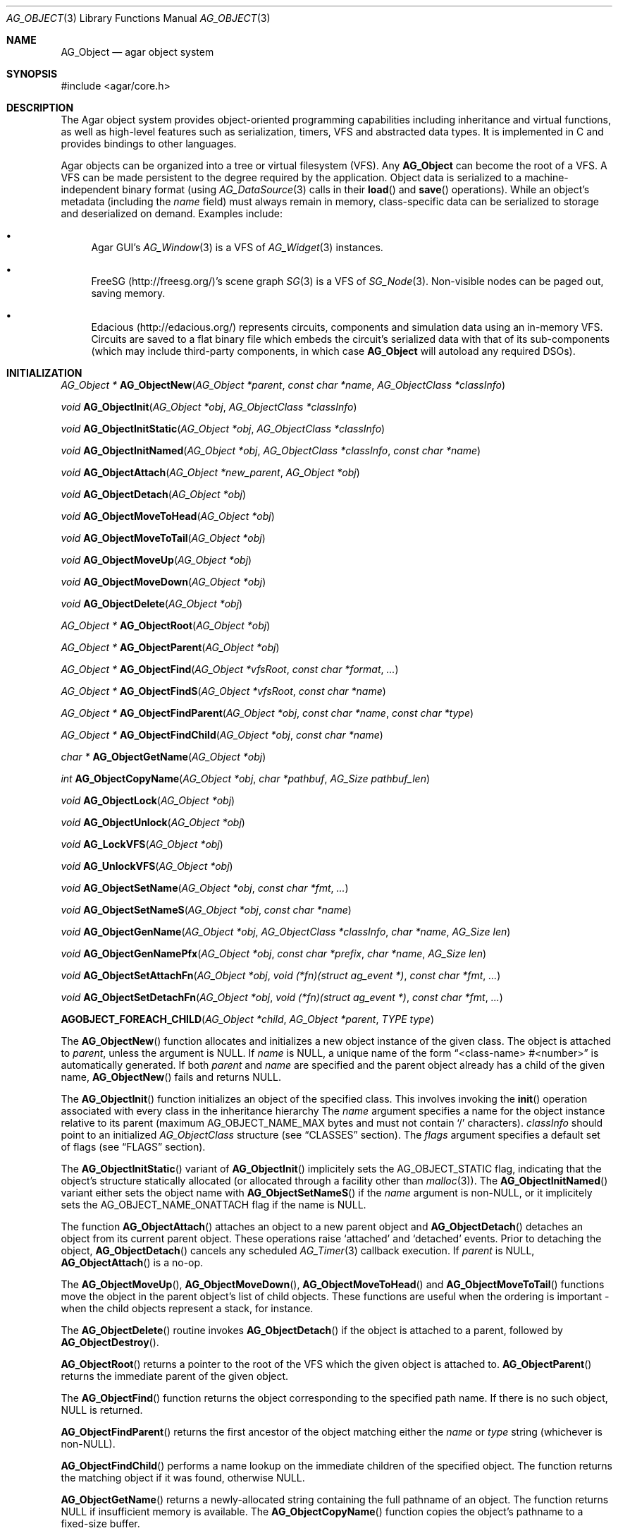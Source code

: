 .\" Copyright (c) 2001-2019 Julien Nadeau Carriere <vedge@csoft.net>.
.\" All rights reserved.
.\"
.\" Redistribution and use in source and binary forms, with or without
.\" modification, are permitted provided that the following conditions
.\" are met:
.\" 1. Redistribution of source code must retain the above copyright
.\"    notice, this list of conditions and the following disclaimer.
.\" 2. Redistributions in binary form must reproduce the above copyright
.\"    notice, this list of conditions and the following disclaimer in the
.\"    documentation and/or other materials provided with the distribution.
.\"
.\" THIS SOFTWARE IS PROVIDED BY THE AUTHOR ``AS IS'' AND ANY EXPRESS OR
.\" IMPLIED WARRANTIES, INCLUDING, BUT NOT LIMITED TO, THE IMPLIED
.\" WARRANTIES OF MERCHANTABILITY AND FITNESS FOR A PARTICULAR PURPOSE
.\" ARE DISCLAIMED. IN NO EVENT SHALL THE AUTHOR BE LIABLE FOR ANY DIRECT,
.\" INDIRECT, INCIDENTAL, SPECIAL, EXEMPLARY, OR CONSEQUENTIAL DAMAGES
.\" (INCLUDING BUT NOT LIMITED TO, PROCUREMENT OF SUBSTITUTE GOODS OR
.\" SERVICES; LOSS OF USE, DATA, OR PROFITS; OR BUSINESS INTERRUPTION)
.\" HOWEVER CAUSED AND ON ANY THEORY OF LIABILITY, WHETHER IN CONTRACT,
.\" STRICT LIABILITY, OR TORT (INCLUDING NEGLIGENCE OR OTHERWISE) ARISING
.\" IN ANY WAY OUT OF THE USE OF THIS SOFTWARE EVEN IF ADVISED OF THE
.\" POSSIBILITY OF SUCH DAMAGE.
.\"
.Dd March 17, 2002
.Dt AG_OBJECT 3
.Os
.ds vT Agar API Reference
.ds oS Agar 1.0
.Sh NAME
.Nm AG_Object
.Nd agar object system
.Sh SYNOPSIS
.Bd -literal
#include <agar/core.h>
.Ed
.Sh DESCRIPTION
The Agar object system provides object-oriented programming capabilities
including inheritance and virtual functions, as well as high-level features
such as serialization, timers, VFS and abstracted data types.
It is implemented in C and provides bindings to other languages.
.Pp
Agar objects can be organized into a tree or virtual filesystem (VFS).
Any
.Nm
can become the root of a VFS.
A VFS can be made persistent to the degree required by the application.
Object data is serialized to a machine-independent binary format (using
.Xr AG_DataSource 3
calls in their
.Fn load
and
.Fn save
operations).
While an object's metadata (including the
.Va name
field) must always remain in memory, class-specific data can be serialized
to storage and deserialized on demand.
Examples include:
.Bl -bullet
.It
Agar GUI's
.Xr AG_Window 3
is a VFS of
.Xr AG_Widget 3
instances.
.It
FreeSG (http://freesg.org/)'s scene graph
.Xr SG 3
is a VFS of
.Xr SG_Node 3 .
Non-visible nodes can be paged out, saving memory.
.It
Edacious (http://edacious.org/) represents circuits, components and simulation
data using an in-memory VFS.
Circuits are saved to a flat binary file which embeds the circuit's serialized
data with that of its sub-components (which may include third-party components,
in which case
.Nm
will autoload any required DSOs).
.El
.Sh INITIALIZATION
.nr nS 1
.Ft "AG_Object *"
.Fn AG_ObjectNew "AG_Object *parent" "const char *name" "AG_ObjectClass *classInfo"
.Pp
.Ft "void"
.Fn AG_ObjectInit "AG_Object *obj" "AG_ObjectClass *classInfo"
.Pp
.Ft "void"
.Fn AG_ObjectInitStatic "AG_Object *obj" "AG_ObjectClass *classInfo"
.Pp
.Ft "void"
.Fn AG_ObjectInitNamed "AG_Object *obj" "AG_ObjectClass *classInfo" "const char *name"
.Pp
.Ft "void"
.Fn AG_ObjectAttach "AG_Object *new_parent" "AG_Object *obj"
.Pp
.Ft "void"
.Fn AG_ObjectDetach "AG_Object *obj"
.Pp
.Ft "void"
.Fn AG_ObjectMoveToHead "AG_Object *obj"
.Pp
.Ft "void"
.Fn AG_ObjectMoveToTail "AG_Object *obj"
.Pp
.Ft "void"
.Fn AG_ObjectMoveUp "AG_Object *obj"
.Pp
.Ft "void"
.Fn AG_ObjectMoveDown "AG_Object *obj"
.Pp
.Ft "void"
.Fn AG_ObjectDelete "AG_Object *obj"
.Pp
.Ft "AG_Object *"
.Fn AG_ObjectRoot "AG_Object *obj"
.Pp
.Ft "AG_Object *"
.Fn AG_ObjectParent "AG_Object *obj"
.Pp
.Ft "AG_Object *"
.Fn AG_ObjectFind "AG_Object *vfsRoot" "const char *format" "..."
.Pp
.Ft "AG_Object *"
.Fn AG_ObjectFindS "AG_Object *vfsRoot" "const char *name"
.Pp
.Ft "AG_Object *"
.Fn AG_ObjectFindParent "AG_Object *obj" "const char *name" "const char *type"
.Pp
.Ft "AG_Object *"
.Fn AG_ObjectFindChild "AG_Object *obj" "const char *name"
.Pp
.Ft "char *"
.Fn AG_ObjectGetName "AG_Object *obj"
.Pp
.Ft "int"
.Fn AG_ObjectCopyName "AG_Object *obj" "char *pathbuf" "AG_Size pathbuf_len"
.Pp
.Ft "void"
.Fn AG_ObjectLock "AG_Object *obj"
.Pp
.Ft "void"
.Fn AG_ObjectUnlock "AG_Object *obj"
.Pp
.Ft "void"
.Fn AG_LockVFS "AG_Object *obj"
.Pp
.Ft "void"
.Fn AG_UnlockVFS "AG_Object *obj"
.Pp
.Ft "void"
.Fn AG_ObjectSetName "AG_Object *obj" "const char *fmt" "..."
.Pp
.Ft "void"
.Fn AG_ObjectSetNameS "AG_Object *obj" "const char *name"
.Pp
.Ft "void"
.Fn AG_ObjectGenName "AG_Object *obj" "AG_ObjectClass *classInfo" "char *name" "AG_Size len"
.Pp
.Ft "void"
.Fn AG_ObjectGenNamePfx "AG_Object *obj" "const char *prefix" "char *name" "AG_Size len"
.Pp
.Ft "void"
.Fn AG_ObjectSetAttachFn "AG_Object *obj" "void (*fn)(struct ag_event *)" "const char *fmt" "..."
.Pp
.Ft "void"
.Fn AG_ObjectSetDetachFn "AG_Object *obj" "void (*fn)(struct ag_event *)" "const char *fmt" "..."
.Pp
.Fn AGOBJECT_FOREACH_CHILD "AG_Object *child" "AG_Object *parent" "TYPE type"
.Pp
.nr nS 0
The
.Fn AG_ObjectNew
function allocates and initializes a new object instance of the given class.
The object is attached to
.Fa parent ,
unless the argument is NULL.
If
.Fa name
is NULL, a unique name of the form
.Dq <class-name> #<number>
is automatically generated.
If both
.Fa parent
and
.Fa name
are specified and the parent object already has a child of the given name,
.Fn AG_ObjectNew
fails and returns NULL.
.Pp
The
.Fn AG_ObjectInit
function initializes an object of the specified class.
This involves invoking the
.Fn init
operation associated with every class in the inheritance hierarchy
The
.Fa name
argument specifies a name for the object instance relative to its parent
(maximum
.Dv AG_OBJECT_NAME_MAX
bytes and must not contain
.Sq /
characters).
.Fa classInfo
should point to an initialized
.Ft AG_ObjectClass
structure (see
.Sx CLASSES
section).
The
.Fa flags
argument specifies a default set of flags (see
.Sx FLAGS
section).
.Pp
The
.Fn AG_ObjectInitStatic
variant of
.Fn AG_ObjectInit
implicitely sets the
.Dv AG_OBJECT_STATIC
flag, indicating that the object's structure statically allocated (or allocated
through a facility other than
.Xr malloc 3 ) .
The
.Fn AG_ObjectInitNamed
variant either sets the object name with
.Fn AG_ObjectSetNameS
if the
.Fa name
argument is non-NULL, or it implicitely sets the
.Dv AG_OBJECT_NAME_ONATTACH
flag if the name is NULL.
.Pp
The function
.Fn AG_ObjectAttach
attaches an object to a new parent object and
.Fn AG_ObjectDetach
detaches an object from its current parent object.
These operations raise
.Sq attached
and
.Sq detached
events.
Prior to detaching the object,
.Fn AG_ObjectDetach
cancels any scheduled
.Xr AG_Timer 3
callback execution.
If
.Fa parent
is NULL,
.Fn AG_ObjectAttach
is a no-op.
.Pp
The
.Fn AG_ObjectMoveUp ,
.Fn AG_ObjectMoveDown ,
.Fn AG_ObjectMoveToHead
and
.Fn AG_ObjectMoveToTail
functions move the object in the parent object's list of child objects.
These functions are useful when the ordering is important - when the child
objects represent a stack, for instance.
.Pp
The
.Fn AG_ObjectDelete
routine invokes
.Fn AG_ObjectDetach
if the object is attached to a parent, followed by
.Fn AG_ObjectDestroy .
.Pp
.Fn AG_ObjectRoot
returns a pointer to the root of the VFS which the given object is attached to.
.Fn AG_ObjectParent
returns the immediate parent of the given object.
.Pp
The
.Fn AG_ObjectFind
function returns the object corresponding to the specified path name.
If there is no such object, NULL is returned.
.Pp
.Fn AG_ObjectFindParent
returns the first ancestor of the object matching either the
.Fa name
or
.Fa type
string (whichever is non-NULL).
.Pp
.Fn AG_ObjectFindChild
performs a name lookup on the immediate children of the specified object.
The function returns the matching object if it was found, otherwise NULL.
.Pp
.Fn AG_ObjectGetName
returns a newly-allocated string containing the full pathname of an object.
The function returns NULL if insufficient memory is available.
The
.Fn AG_ObjectCopyName
function copies the object's pathname to a fixed-size buffer.
.Pp
.Fn AG_ObjectLock
and
.Fn AG_ObjectUnlock
acquire or release the locking device associated with the given object.
This is a mutex protecting all read/write members of the
.Nm
structure, except
.Fa parent ,
.Fa root
and the list of child objects
.Fa cobjs
which are all considered part of the virtual filesystem and are instead
protected by
.Fn AG_LockVFS .
The
.Fn AG_ObjectLock
mutex can be used as a general-purpose locking device for the object.
This mutex is guaranteed to be held during processing of all events posted to
the object, as well as during object operations such as
.Fn load
and
.Fn save .
.Pp
The
.Fn AG_LockVFS
and
.Fn AG_UnlockVFS
functions acquire or release the lock protecting the layout of the entire
virtual system which the given object is part of.
.Pp
Note that all lock/unlock routines above become no-ops if Agar is compiled
with --disable-threads.
.Pp
.Fn AG_ObjectSetName
updates the name of the given object.
If the object is attached to a VFS, the VFS must locked.
.Pp
.Fn AG_ObjectGenName
generates an object name string unique to the specified parent object
.Fa obj .
The class name is used as prefix, followed by a number.
The name is written to the fixed-size buffer
.Fa name
of the given size
.Fa len .
In a multithreaded context, the name is only guaranteed to remain unique as
long as the parent object's VFS is locked.
The
.Fn AG_ObjectGenNamePfx
variant generates a name using the specified prefix instead of the class name.
.Pp
.Fn AG_ObjectSetAttachFn
and
.Fn AG_ObjectSetDetachFn
allow custom "attach" and "detach" hooks to be registered.
This is useful where it is necessary to control the order of the child objects
(for example, in the
.Xr AG_Window 3
system of Agar-GUI, the ordering of window objects is important as it
determines the order of rendering).
The hook function must insert/remove the child object directly from the
parent's
.Va children
list.
.Pp
The
.Fn AGOBJECT_FOREACH_CHILD
macro iterates
.Fa child
over every child object of
.Fa parent .
The
.Fa child
pointer is cast to the given structure
.Fa type ,
without type checking.
Example:
.Bd -literal -offset indent
struct my_class *chld;

AGOBJECT_FOREACH_CHILD(chld, parent, my_class) {
	printf("Child object: %s\\n", AGOBJECT(chld)->name);
}
.Ed
.Sh CLASSES
.nr nS 1
.Ft "void"
.Fn AG_RegisterClass "AG_ObjectClass *classInfo"
.Pp
.Ft "void"
.Fn AG_UnregisterClass "AG_ObjectClass *classInfo"
.Pp
.Ft "void"
.Fn AG_RegisterNamespace "const char *name" "const char *prefix" "const char *url"
.Pp
.Ft "void"
.Fn AG_UnregisterNamespace "const char *name"
.Pp
.Ft "AG_ObjectClass *"
.Fn AG_LookupClass "const char *classSpec"
.Pp
.Ft "AG_ObjectClass *"
.Fn AG_LoadClass "const char *classSpec"
.Pp
.Ft "void"
.Fn AG_RegisterModuleDirectory "const char *path"
.Pp
.Ft "void"
.Fn AG_UnregisterModuleDirectory "const char *path"
.Pp
.Ft "int"
.Fn AG_OfClass "AG_Object *obj" "const char *pattern"
.Pp
.Ft "AG_ObjectClass *"
.Fn AG_ObjectSuperclass "AG_Object *obj"
.Pp
.Ft "int"
.Fn AG_ObjectGetInheritHier "AG_Object *obj" "AG_ObjectClass **pHier" "int *nHier"
.Pp
.Fn AGOBJECT_FOREACH_CLASS "AG_Object *child" "AG_Object *parent" "TYPE type" "const char *pattern"
.Pp
.nr nS 0
The
.Fn AG_RegisterClass
function registers a new object class.
.\" MANLINK(AG_ObjectClass)
.Fa classInfo
should be an initialized
.Ft AG_ObjectClass
structure:
.Bd -literal
typedef struct ag_object_class {
	char hier[AG_OBJECT_HIER_MAX];	/* Full inheritance hierarchy */
	AG_Size size;             	/* Size of instance structure */
	AG_Version ver;          	/* Version numbers */
	void (*init)(void *obj);
	void (*reset)(void *obj);
	void (*destroy)(void *obj);
	int  (*load)(void *obj, AG_DataSource *ds, const AG_Version *ver);
	int  (*save)(void *obj, AG_DataSource *ds);
	void *(*edit)(void *obj);
	/* ... */
} AG_ObjectClass;
.Ed
.Pp
For example:
.Bd -literal
AG_ObjectClass MyClass = {
	"MyClass",
	sizeof(MyClass),
	{ 0,0 },
	Init,
	NULL,	/* reset */
	NULL,	/* destroy */
	Load,
	Save,
	NULL	/* edit */
};
.Ed
.Pp
We can define new operations (or other class-specific data) by overloading
.Ft AG_ObjectClass .
The
.Ft AG_WidgetClass
class in Agar-GUI, for instance, overloads
.Ft AG_ObjectClass
and adds 3 new methods:
.Bd -literal
typedef struct ag_widget_class {
	struct ag_object_class _inherit;
	void (*draw)(void *);
	void (*size_request)(void *, AG_SizeReq *);
	int  (*size_allocate)(void *, const AG_SizeAlloc *);
} AG_WidgetClass;
.Ed
.Pp
For example:
.Bd -literal
AG_WidgetClass agButtonClass = {
	{
		"AG_Widget:AG_Button",  /* or "Agar(Widget:Button)" */
		sizeof(AG_Button),
		{ 0,0 },
		Init,
		NULL,	/* reset */
		NULL,	/* destroy */
		NULL,	/* load */
		NULL,	/* save */
		NULL	/* edit */
	},
	Draw,
	SizeRequest,
	SizeAllocate
};
.Ed
.Pp
The first field of
.Ft AG_ObjectClass ,
.Va hier ,
specifies the inheritance hierarchy.
For instance, "AG_Widget:AG_Button" indicates that
.Ft AG_Button
is a direct subclass of
.Ft AG_Widget
(and
.Ft AG_Widget
is implicitely a subclass of the base
.Ft AG_Object
class).
.Pp
Alternatively, if a namespace called "Agar" exists and is mapped to the
"AG_" prefix then the inheritance hierarchy can be also written as
"Agar(Widget:Button)".
If implementing the class requires specific libraries available as dynamically
loaded modules via
.Xr AG_DSO 3 ,
this can be indicated in the
.Va hier
string by a terminating "@" followed by one or more library names, separated
by commas.
For example:
.Bd -literal
    "AG_Widget:MY_Widget@myLib,myOtherLib"
.Ed
.Pp
The
.Va size
member specifies the size in bytes of the object instance structure.
The
.Va ver
member specifies an optional datafile version number (see
.Xr AG_Version 3 ) .
.Pp
.Fn init
initializes a new object instance.
It is called after successful allocation of a new object by
.Fn AG_ObjectNew
or
.Fn AG_ObjectInit .
.Pp
.Fn reset
restores the state of the object to an initial state.
.Fn AG_ObjectLoad
invokes
.Fn reset
implicitely prior to the
.Fn load
operation.
.Fn AG_ObjectDestroy
also invokes
.Fn reset
implicitely prior to the
.Fn destroy
operation.
.Pp
.Fn destroy
frees all resources allocated by
.Fn init
(excluding any resources already freed by
.Fn reset ) .
.Pp
.Fn load
reads the serialized state of object
.Fa obj
from data source
.Fa ds .
It must return 0 on success or -1 if an error has occurred.
See:
.Xr AG_DataSource 3
and
.Sx SERIALIZATION
section.
.Pp
.Fn save
saves the state of
.Fa obj
to data source
.Fa ds .
It must return 0 on success or -1 if an error has occurred.
See:
.Xr AG_DataSource 3
and
.Sx SERIALIZATION
section.
.Pp
.Fn edit
is a user-defined / application-specific callback.
In a typical GUI application, for example,
.Fn edit
may be expected to create and return an
.Xr AG_Window 3
or an
.Xr AG_Box 3 .
.Pp
.Fn AG_UnregisterClass
removes the specified object class.
.Pp
.Fn AG_RegisterNamespace
registers a new namespace with the specified name, prefix and informational
URL.
For example, Agar registers its own namespace using:
.Bd -literal -offset indent
AG_RegisterNamespace("Agar", "AG_", "http://libagar.org/");
.Ed
.Pp
Once the namespace is registered, it is possible to specify inheritance
hierarchies using the
.Em namespace
format:
.Bd -literal -offset indent
Agar(Widget:Button):MyLib(MyButton)
.Ed
.Pp
which is equivalent to the conventional format:
.Bd -literal -offset indent
AG_Widget:AG_Button:MY_Button
.Ed
.Pp
The
.Fn AG_UnregisterNamespace
function removes all information about the specified namespace.
.Pp
The
.Fn AG_LookupClass
function looks up the
.Ft AG_ObjectClass
structure describing the specified class (in namespace or expanded format).
If there is no currently registered class matching the specification,
.Fn AG_LookupClass
returns NULL.
.Pp
.Fn AG_LoadClass
ensures that the object class specified in
.Fa classSpec
(see
.Fn AG_RegisterClass
for details on the format) is registered, possibly loading one or more
dynamic library files if they are specified in the string.
Dynamic library dependencies are given in the form of a terminating
.Sq @lib1,lib2,...
string.
.Fn AG_LoadClass
scans the registered module directories (see
.Fn AG_RegisterModuleDirectory )
for the libraries specified in the string.
Bare library names are given (the actual filenames are platform-dependent).
Libraries that are found (and not already in memory) are loaded via
.Xr AG_DSO 3 .
The first library must define a
.Sq myFooClass
symbol (where
.Sq myFoo
is the name of the class transformed from
.Sq MY_Foo ) ,
for an
.Ft AG_ObjectClass
structure describing the class (i.e., the same structure that is passed to
.Fn AG_RegisterClass ) .
.Pp
.Fn AG_UnloadClass
unregisters the specified class and also decrements the reference count of
any dynamically-located module associated with it.
If this reference count reaches zero, the module is removed from the current
process's address space.
.Pp
The
.Fn AG_RegisterModuleDirectory
function adds the specified directory to the module search path.
.Fn AG_UnregisterModuleDirectory
removes the specified directory from the search path.
.Pp
The
.Fn AG_OfClass
function evaluates whether the given object is an instance of the
specified class.
The
.Fa pattern
string may contain wildcards such as
.Dq MyClass:*
or
.Dq MyClass:*:MySubclass:* .
.Fn AG_OfClass
returns 1 if the object's class matches the given pattern.
.Pp
The
.Fn AG_ObjectSuperclass
function returns a pointer to the
.Fa AG_ObjectClass
structure for the superclass of an object.
Exceptionally, if the object is an instance of the base class (AG_Object),
a pointer to the
.Nm
class is returned.
.Pp
The
.Fn AG_ObjectGetInheritHier
function returns into
.Fa pHier
an array of
.Ft AG_ObjectClass
pointers describing the inheritance hierarchy of an object.
The size of the array is returned into
.Fa nHier .
If the returned item count is > 0, the returned array should be freed when
no longer in use.
.Fn AG_ObjectGetInheritHier
returns 0 on success or -1 if there is insufficient memory.
.Pp
The
.Fn AGOBJECT_FOREACH_CLASS
macro iterates
.Fa child
over every child object of
.Fa parent
which is an instance of the class specified by
.Fa pattern .
.Fa child
is cast to the given structure
.Fa type .
Example:
.Bd -literal -offset indent
struct my_class *chld;

AGOBJECT_FOREACH_CLASS(chld, parent, my_class, "MyClass") {
	printf("Object %s is an instance of MyClass\\n",
	    AGOBJECT(chld)->name);
}
.Ed
.Sh RELEASING RESOURCES
.nr nS 1
.Ft "void"
.Fn AG_ObjectDestroy "AG_Object *obj"
.Pp
.Ft void
.Fn AG_ObjectReset "AG_Object *obj"
.Pp
.Ft "void"
.Fn AG_ObjectFreeEvents "AG_Object *obj"
.Pp
.Ft "void"
.Fn AG_ObjectFreeVariables "AG_Object *obj"
.Pp
.Ft "void"
.Fn AG_ObjectFreeChildren "AG_Object *obj"
.Pp
.nr nS 0
The
.Fn AG_ObjectReset
function restores the state of an object to some initial state.
It invokes the object's
.Fn reset
method.
.Fn reset
is expected to bring the object to a consistent state prior to deserialization
(before the
.Fn load
method is invoked).
.Pp
The
.Fn AG_ObjectDestroy
function frees all resources reserved by the given object (and any of its
children that is not being referenced).
It invokes
.Fn reset
and
.Fn destroy
for each class in the inheritance hierarchy.
Note that
.Fn AG_ObjectDestroy
also cancels any
.Xr AG_Timeout 3
event scheduled for future execution.
Unless the
.Dv AG_OBJECT_STATIC
flag is set,
.Fn AG_ObjectDestroy
frees the structure with
.Xr free 3 .
.Pp
Internally,
.Fn AG_ObjectDestroy
invokes
.Fn AG_ObjectFreeEvents ,
.Fn AG_ObjectFreeVariables
and
.Fn AG_ObjectFreeChildren .
These functions may be used to explicitely reinitialize the event
handler table (cancelling any scheduled timed event), clear the
.Xr AG_Variable 3
table, or destroy all attached child objects.
.Pp
.Fn AG_ObjectFreeChildren
releases all resources allocated by the child objects of a given parent.
The assumes that none of the child objects are currently in use (i.e., no
valid objects must have any
.Xr AG_Variable 3
of type
.Dv P_VARIABLE
or
.Dv P_OBJECT
referring to any of them).
.Sh SERIALIZATION
.nr nS 1
.Ft "int"
.Fn AG_ObjectLoad "AG_Object *obj"
.Pp
.Ft "int"
.Fn AG_ObjectLoadFromFile "AG_Object *obj" "const char *file"
.Pp
.Ft "int"
.Fn AG_ObjectLoadFromDB "AG_Object *obj" "AG_Db *db" "const AG_Dbt *key"
.Pp
.Ft "int"
.Fn AG_ObjectLoadData "AG_Object *obj"
.Pp
.Ft "int"
.Fn AG_ObjectLoadDataFromFile "AG_Object *obj" "const char *file"
.Pp
.Ft "int"
.Fn AG_ObjectLoadGeneric "AG_Object *obj"
.Pp
.Ft "int"
.Fn AG_ObjectLoadGenericFromFile "AG_Object *obj" "const char *file"
.Pp
.Ft "int"
.Fn AG_ObjectSave "AG_Object *obj"
.Pp
.Ft "int"
.Fn AG_ObjectSaveAll "AG_Object *obj"
.Pp
.Ft "int"
.Fn AG_ObjectSaveToFile "AG_Object *obj" "const char *path"
.Pp
.Ft "int"
.Fn AG_ObjectSaveToDB "AG_Object *obj" "AG_Db *db" "const AG_Dbt *key"
.Pp
.Ft "int"
.Fn AG_ObjectSerialize "AG_Object *obj" "AG_DataSource *ds"
.Pp
.Ft "int"
.Fn AG_ObjectUnserialize "AG_Object *obj" "AG_DataSource *ds"
.Pp
.Ft "int"
.Fn AG_ObjectReadHeader "AG_DataSource *ds" "AG_ObjectHeader *header"
.Pp
.Ft "int"
.Fn AG_ObjectPageIn "AG_Object *obj"
.Pp
.Ft "int"
.Fn AG_ObjectPageOut "AG_Object *obj"
.Pp
.nr nS 0
These functions implement serialization, or archiving of the state of an
.Nm
to a flat, machine-independent binary format.
.Pp
The
.Fn AG_ObjectLoad*
family of functions load the state of an Agar object from some binary data
source.
The generic
.Nm
state is loaded first, followed by the object's serialized data (which is read
by invoking the
.Fn load
function of every class in the inheritance hierarchy).
The
.Fn AG_ObjectLoad ,
.Fn AG_ObjectLoadGeneric
and
.Fn AG_ObjectLoadData
functions look for an archive file in the default search path (using the
.Sq load-path
setting of
.Xr AG_Config 3 ) .
The
.Fn AG_ObjectLoadFromFile ,
.Fn AG_ObjectLoadGenericFromFile
and
.Fn AG_ObjectLoadDataFromFile
variants attempt to load the object state from a specific file.
The
.Fn AG_ObjectLoadFromDB
variant loads the object state from the given
.Xr AG_Db 3
database entry.
.Pp
The
.Fn AG_ObjectSave*
family of functions serialize and save the state of the given object.
The generic
.Nm
state is written first, followed by the object's serialized data
(which is written by invoking the
.Fn save
function of every class in the inheritance hierarchy).
The
.Fn AG_ObjectSave
function creates an archive of the given object in the default location
(i.e., the
.Sq save-path
setting of
.Xr AG_Config 3 ) .
The
.Fn AG_ObjectSaveAll
variant saves the object's children as well as the object itself.
.Fn AG_ObjectSaveToFile
archives the object to the specified file.
.Fn AG_ObjectSaveToDB
archives the object to the given
.Xr AG_Db 3
entry.
.Pp
The
.Fn AG_ObjectSerialize
function writes an archive of the given object to the specified
.Xr AG_DataSource 3 ,
and
.Fn AG_ObjectUnserialize
reads an archive of the given object.
.Pp
The
.Fn AG_ObjectReadHeader
routine attempts to read the header of a serialized Agar object from a
.Xr AG_DataSource 3
and returns 0 on success or -1 if no valid header could be read.
On success, header information is returned into the
.Fa header
structure:
.Bd -literal
typedef struct ag_object_header {
	char hier[AG_OBJECT_HIER_MAX];	    /* Inheritance hierarchy */
	char libs[AG_OBJECT_LIBS_MAX];	    /* Library list */
	char classSpec[AG_OBJECT_HIER_MAX]; /* Full class specification */
	Uint32 dataOffs;                    /* Dataset offset */
	AG_Version ver;                     /* AG_Object version */
	Uint flags;                         /* Object flags */
} AG_ObjectHeader;
.Ed
.Pp
The
.Fn AG_ObjectPageIn
function loads an object's data into memory and sets the
.Dv AG_OBJECT_RESIDENT
flag.
.Fn AG_ObjectPageOut
checks whether an object is referenced by another object and if that is
not the case, the data is serialized to permanent storage, freed from
memory and
.Dv AG_OBJECT_RESIDENT
is cleared.
Both functions return 0 on success or -1 if an error has occurred.
.Sh FLAGS
The following public
.Nm
flags are defined:
.Bl -tag -width "AG_OBJECT_NON_PERSISTENT "
.It AG_OBJECT_FLOATING_VARS
Remove all entries of the
.Xr AG_Variable 3
table in
.Fn AG_ObjectLoad .
By default, the existing table is preserved and entries are created or
replaced by items found in the archive.
.It AG_OBJECT_NON_PERSISTENT
Disables archiving of the object and its children.
If set,
.Fn AG_ObjectSave
becomes a no-op and
.Fn AG_ObjectLoad
calls will fail.
.It AG_OBJECT_INDESTRUCTIBLE
Application-specific advisory flag.
.It AG_OBJECT_RESIDENT
The object's data exists in memory.
Set by
.Fn AG_ObjectPageIn
and
.Fn AG_ObjectPageOut .
.It AG_OBJECT_STATIC
Object is statically allocated (or allocated via a facility other than
.Xr malloc 3 ) .
Disable use of
.Xr free 3
by
.Fn AG_ObjectDestroy .
.It AG_OBJECT_READONLY
Application-specific advisory flag.
.It AG_OBJECT_REOPEN_ONLOAD
If an
.Fn edit
operation is defined, indicate that elements associated with its return
value (such as GUI windows or elements in the case of a GUI application)
should be recreated whenever
.Fn AG_ObjectLoad
is used.
.It AG_OBJECT_REMAIN_DATA
Prevent the object's data from being freed by
.Fn AG_ObjectReset
when a
.Fn AG_ObjectPageOut
call is made and the reference count reaches zero.
.It AG_OBJECT_DEBUG
Application-specific debugging flag.
.It AG_OBJECT_NAME_ONATTACH
Automatically generate a unique name for the object as soon as
.Fn AG_ObjectAttach
occurs.
.It AG_OBJECT_CHLD_AUTOSAVE
Serialize the object's children in
.Fn AG_ObjectSerialize .
.El
.Sh EVENTS
The
.Nm
mechanism generates the following events:
.Bl -tag -width 2n
.It Fn attached "void"
The object has been attached to another.
This event originates from the parent object.
The linkage lock is held during the execution of the event handler.
.It Fn detached "void"
The object has been detached from its parent.
The linkage lock is held during the execution of the event handler.
This event originates from the parent.
.It Fn child-attached "void"
Same as
.Fn attached ,
except that the event is sent from the child to the parent.
.It Fn child-detached "void"
Same as
.Fn detached ,
except that the event is sent from the child to the parent.
.It Fn renamed "void"
The object's name has changed.
.It Fn object-post-load-data "const char *path"
Invoked by
.Fn AG_ObjectLoadData ,
on success.
If the object was loaded from file,
.Fa path
is the pathname of the file.
.It Fn bound "AG_Variable *V"
A new variable binding has been created, or the value of an existing binding
has been updated; see
.Xr AG_Variable 3
for details.
.El
.Sh STRUCTURE DATA
For the
.Ft AG_ObjectClass
structure (see
.Sx CLASSES
section):
.Pp
.Bl -tag -compact -width "void (*destroy) "
.It Ft char *hier
Full inheritance hierarchy.
.It Ft AG_Size size
Size of instance structure (in bytes).
.It Ft AG_Version ver
Versioning information (see
.Xr AG_Version 3 ) .
.It Ft void (*init)
Initialization routine.
.It Ft void (*reset)
Cleanup routine (for
.Fn AG_ObjectReset ) .
.It Ft void (*destroy)
Final cleanup routine.
.It Ft int (*load)
Deserialization routine.
.It Ft int (*save)
Serialization routine.
.It Ft void *(*edit)
Application-specific entry point.
.El
.Pp
The following read-only members are initialized internally:
.Pp
.Bl -tag -compact -width "TAILQ(AG_ObjectClass) sub "
.It Ft char *name
The name for this class only.
.It Ft char *libs
Comma-separated list of DSO modules.
.It Ft AG_ObjectClass *super
Pointer to the superclass.
.It Ft TAILQ(AG_ObjectClass) sub
Direct subclasses of this class.
.El
.Pp
For the
.Ft AG_Object
structure:
.Bl -tag -width "char name[AG_OBJECT_NAME_MAX] "
.It Ft char name[AG_OBJECT_NAME_MAX]
Unique (in parent) identifier for this object instance.
May not contain
.Sq / .
.It Ft AG_ObjectClass *cls
A pointer to the
.Ft AG_ObjectClass
for this object's class
(see
.Sx CLASSES
section).
.It Ft Uint flags
Option flags for this object instance (see
.Sx FLAGS
section).
.It Ft TAILQ(AG_Event) events
Table of registered event handlers (set by
.Xr AG_SetEvent 3 )
and virtual functions (set by
.Fn AG_Set<Type>Fn ) .
.It Ft TAILQ(AG_Timer) timers
List of active timers (see
.Xr AG_Timer 3 ) .
.It Ft TAILQ(AG_Variable) vars
Named variables (see
.Xr AG_Variable 3 ) .
.It Ft TAILQ(AG_Object) children
List of child objects.
The
.Fn AGOBJECT_FOREACH_CHILD ,
.Fn AGOBJECT_FOREACH_CHILD_REVERSE ,
.Fn AGOBJECT_NEXT_CHILD ,
.Fn AGOBJECT_LAST_CHILD
and
.Fn AGOBJECT_FOREACH_CLASS
macros can be used to iterate over this list.
.El
.Sh EXAMPLES
See
.Pa core/dummy_object.[ch]
and
.Pa tests/objsystem.c
in the Agar source distribution.
.Sh SEE ALSO
.Xr AG_Event 3 ,
.Xr AG_Intro 3 ,
.Xr AG_Timeout 3 ,
.Xr AG_Variable 3
.Sh HISTORY
The
.Nm
interface appeared in Agar 1.0
